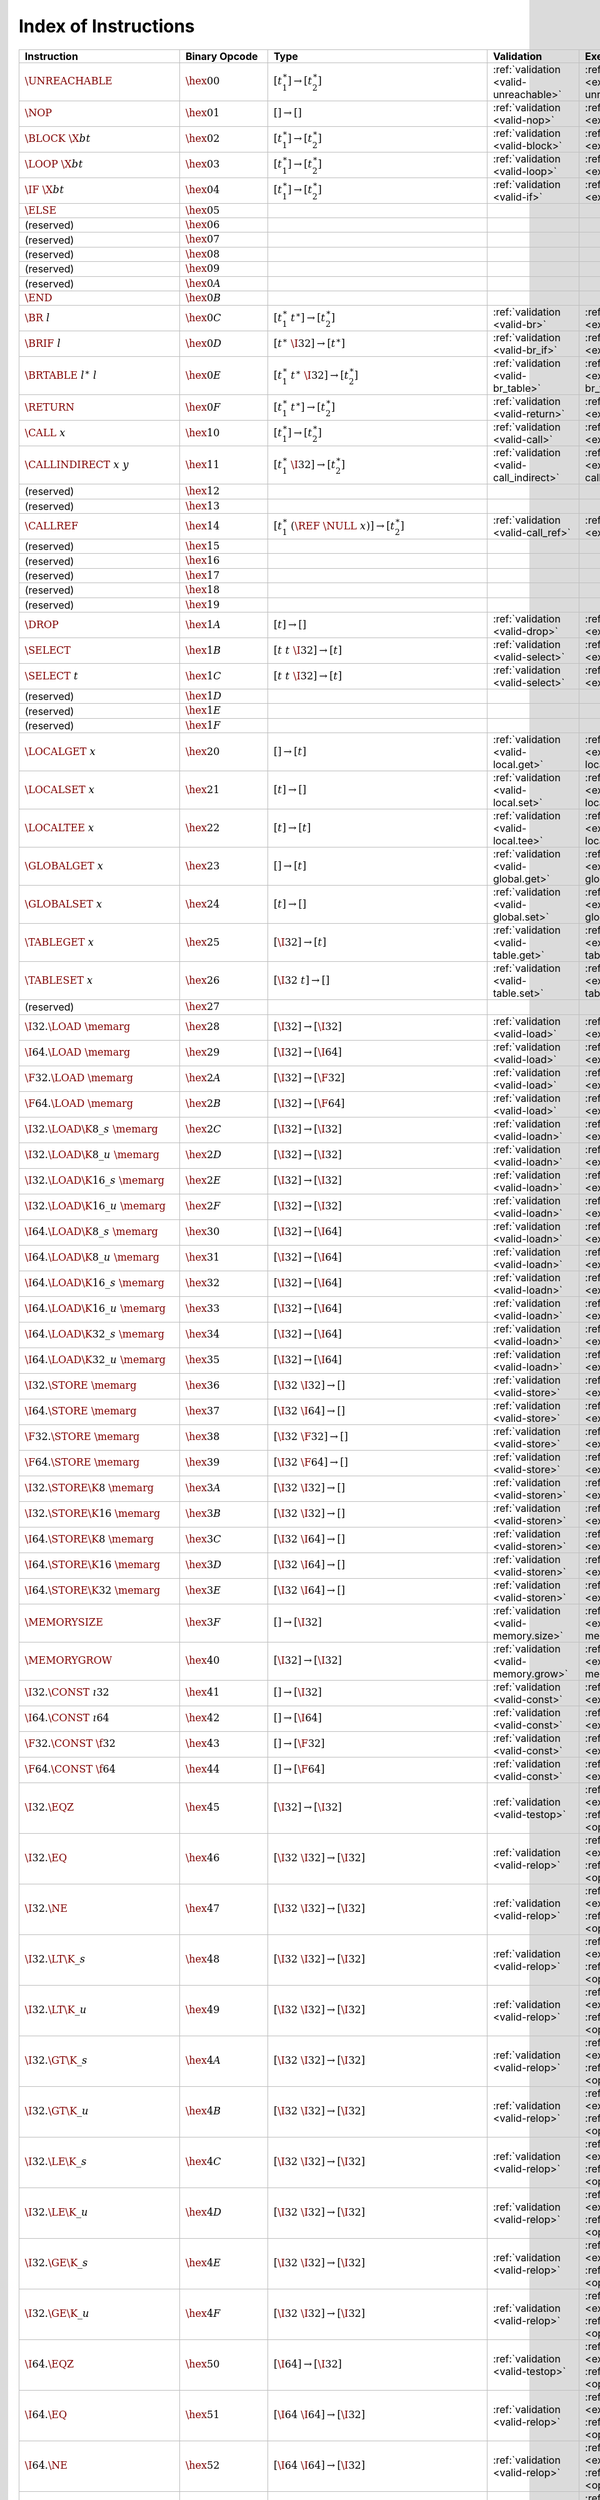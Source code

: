 .. DO NOT EDIT: This file is auto-generated by the gen-index-instructions.py script.

.. index:: instruction
.. _index-instr:

Index of Instructions
---------------------

=========================================  =========================  ===============================================================  =========================================  ===============================================================
Instruction                                Binary Opcode              Type                                                             Validation                                 Execution                                                      
=========================================  =========================  ===============================================================  =========================================  ===============================================================
:math:`\UNREACHABLE`                       :math:`\hex{00}`           :math:`[t_1^\ast] \to [t_2^\ast]`                                :ref:`validation <valid-unreachable>`      :ref:`execution <exec-unreachable>`                            
:math:`\NOP`                               :math:`\hex{01}`           :math:`[] \to []`                                                :ref:`validation <valid-nop>`              :ref:`execution <exec-nop>`                                    
:math:`\BLOCK~\X{bt}`                      :math:`\hex{02}`           :math:`[t_1^\ast] \to [t_2^\ast]`                                :ref:`validation <valid-block>`            :ref:`execution <exec-block>`                                  
:math:`\LOOP~\X{bt}`                       :math:`\hex{03}`           :math:`[t_1^\ast] \to [t_2^\ast]`                                :ref:`validation <valid-loop>`             :ref:`execution <exec-loop>`                                   
:math:`\IF~\X{bt}`                         :math:`\hex{04}`           :math:`[t_1^\ast] \to [t_2^\ast]`                                :ref:`validation <valid-if>`               :ref:`execution <exec-if>`                                     
:math:`\ELSE`                              :math:`\hex{05}`                                                                                                                                                                                      
(reserved)                                 :math:`\hex{06}`                                                                                                                                                                                      
(reserved)                                 :math:`\hex{07}`                                                                                                                                                                                      
(reserved)                                 :math:`\hex{08}`                                                                                                                                                                                      
(reserved)                                 :math:`\hex{09}`                                                                                                                                                                                      
(reserved)                                 :math:`\hex{0A}`                                                                                                                                                                                      
:math:`\END`                               :math:`\hex{0B}`                                                                                                                                                                                      
:math:`\BR~l`                              :math:`\hex{0C}`           :math:`[t_1^\ast~t^\ast] \to [t_2^\ast]`                         :ref:`validation <valid-br>`               :ref:`execution <exec-br>`                                     
:math:`\BRIF~l`                            :math:`\hex{0D}`           :math:`[t^\ast~\I32] \to [t^\ast]`                               :ref:`validation <valid-br_if>`            :ref:`execution <exec-br_if>`                                  
:math:`\BRTABLE~l^\ast~l`                  :math:`\hex{0E}`           :math:`[t_1^\ast~t^\ast~\I32] \to [t_2^\ast]`                    :ref:`validation <valid-br_table>`         :ref:`execution <exec-br_table>`                               
:math:`\RETURN`                            :math:`\hex{0F}`           :math:`[t_1^\ast~t^\ast] \to [t_2^\ast]`                         :ref:`validation <valid-return>`           :ref:`execution <exec-return>`                                 
:math:`\CALL~x`                            :math:`\hex{10}`           :math:`[t_1^\ast] \to [t_2^\ast]`                                :ref:`validation <valid-call>`             :ref:`execution <exec-call>`                                   
:math:`\CALLINDIRECT~x~y`                  :math:`\hex{11}`           :math:`[t_1^\ast~\I32] \to [t_2^\ast]`                           :ref:`validation <valid-call_indirect>`    :ref:`execution <exec-call_indirect>`                          
(reserved)                                 :math:`\hex{12}`                                                                                                                                                                                      
(reserved)                                 :math:`\hex{13}`                                                                                                                                                                                      
:math:`\CALLREF`                           :math:`\hex{14}`           :math:`[t_1^\ast~(\REF~\NULL~x)] \to [t_2^\ast]`                 :ref:`validation <valid-call_ref>`         :ref:`execution <exec-call_ref>`                               
(reserved)                                 :math:`\hex{15}`                                                                                                                                                                                      
(reserved)                                 :math:`\hex{16}`                                                                                                                                                                                      
(reserved)                                 :math:`\hex{17}`                                                                                                                                                                                      
(reserved)                                 :math:`\hex{18}`                                                                                                                                                                                      
(reserved)                                 :math:`\hex{19}`                                                                                                                                                                                      
:math:`\DROP`                              :math:`\hex{1A}`           :math:`[t] \to []`                                               :ref:`validation <valid-drop>`             :ref:`execution <exec-drop>`                                   
:math:`\SELECT`                            :math:`\hex{1B}`           :math:`[t~t~\I32] \to [t]`                                       :ref:`validation <valid-select>`           :ref:`execution <exec-select>`                                 
:math:`\SELECT~t`                          :math:`\hex{1C}`           :math:`[t~t~\I32] \to [t]`                                       :ref:`validation <valid-select>`           :ref:`execution <exec-select>`                                 
(reserved)                                 :math:`\hex{1D}`                                                                                                                                                                                      
(reserved)                                 :math:`\hex{1E}`                                                                                                                                                                                      
(reserved)                                 :math:`\hex{1F}`                                                                                                                                                                                      
:math:`\LOCALGET~x`                        :math:`\hex{20}`           :math:`[] \to [t]`                                               :ref:`validation <valid-local.get>`        :ref:`execution <exec-local.get>`                              
:math:`\LOCALSET~x`                        :math:`\hex{21}`           :math:`[t] \to []`                                               :ref:`validation <valid-local.set>`        :ref:`execution <exec-local.set>`                              
:math:`\LOCALTEE~x`                        :math:`\hex{22}`           :math:`[t] \to [t]`                                              :ref:`validation <valid-local.tee>`        :ref:`execution <exec-local.tee>`                              
:math:`\GLOBALGET~x`                       :math:`\hex{23}`           :math:`[] \to [t]`                                               :ref:`validation <valid-global.get>`       :ref:`execution <exec-global.get>`                             
:math:`\GLOBALSET~x`                       :math:`\hex{24}`           :math:`[t] \to []`                                               :ref:`validation <valid-global.set>`       :ref:`execution <exec-global.set>`                             
:math:`\TABLEGET~x`                        :math:`\hex{25}`           :math:`[\I32] \to [t]`                                           :ref:`validation <valid-table.get>`        :ref:`execution <exec-table.get>`                              
:math:`\TABLESET~x`                        :math:`\hex{26}`           :math:`[\I32~t] \to []`                                          :ref:`validation <valid-table.set>`        :ref:`execution <exec-table.set>`                              
(reserved)                                 :math:`\hex{27}`                                                                                                                                                                                      
:math:`\I32.\LOAD~\memarg`                 :math:`\hex{28}`           :math:`[\I32] \to [\I32]`                                        :ref:`validation <valid-load>`             :ref:`execution <exec-load>`                                   
:math:`\I64.\LOAD~\memarg`                 :math:`\hex{29}`           :math:`[\I32] \to [\I64]`                                        :ref:`validation <valid-load>`             :ref:`execution <exec-load>`                                   
:math:`\F32.\LOAD~\memarg`                 :math:`\hex{2A}`           :math:`[\I32] \to [\F32]`                                        :ref:`validation <valid-load>`             :ref:`execution <exec-load>`                                   
:math:`\F64.\LOAD~\memarg`                 :math:`\hex{2B}`           :math:`[\I32] \to [\F64]`                                        :ref:`validation <valid-load>`             :ref:`execution <exec-load>`                                   
:math:`\I32.\LOAD\K{8\_s}~\memarg`         :math:`\hex{2C}`           :math:`[\I32] \to [\I32]`                                        :ref:`validation <valid-loadn>`            :ref:`execution <exec-loadn>`                                  
:math:`\I32.\LOAD\K{8\_u}~\memarg`         :math:`\hex{2D}`           :math:`[\I32] \to [\I32]`                                        :ref:`validation <valid-loadn>`            :ref:`execution <exec-loadn>`                                  
:math:`\I32.\LOAD\K{16\_s}~\memarg`        :math:`\hex{2E}`           :math:`[\I32] \to [\I32]`                                        :ref:`validation <valid-loadn>`            :ref:`execution <exec-loadn>`                                  
:math:`\I32.\LOAD\K{16\_u}~\memarg`        :math:`\hex{2F}`           :math:`[\I32] \to [\I32]`                                        :ref:`validation <valid-loadn>`            :ref:`execution <exec-loadn>`                                  
:math:`\I64.\LOAD\K{8\_s}~\memarg`         :math:`\hex{30}`           :math:`[\I32] \to [\I64]`                                        :ref:`validation <valid-loadn>`            :ref:`execution <exec-loadn>`                                  
:math:`\I64.\LOAD\K{8\_u}~\memarg`         :math:`\hex{31}`           :math:`[\I32] \to [\I64]`                                        :ref:`validation <valid-loadn>`            :ref:`execution <exec-loadn>`                                  
:math:`\I64.\LOAD\K{16\_s}~\memarg`        :math:`\hex{32}`           :math:`[\I32] \to [\I64]`                                        :ref:`validation <valid-loadn>`            :ref:`execution <exec-loadn>`                                  
:math:`\I64.\LOAD\K{16\_u}~\memarg`        :math:`\hex{33}`           :math:`[\I32] \to [\I64]`                                        :ref:`validation <valid-loadn>`            :ref:`execution <exec-loadn>`                                  
:math:`\I64.\LOAD\K{32\_s}~\memarg`        :math:`\hex{34}`           :math:`[\I32] \to [\I64]`                                        :ref:`validation <valid-loadn>`            :ref:`execution <exec-loadn>`                                  
:math:`\I64.\LOAD\K{32\_u}~\memarg`        :math:`\hex{35}`           :math:`[\I32] \to [\I64]`                                        :ref:`validation <valid-loadn>`            :ref:`execution <exec-loadn>`                                  
:math:`\I32.\STORE~\memarg`                :math:`\hex{36}`           :math:`[\I32~\I32] \to []`                                       :ref:`validation <valid-store>`            :ref:`execution <exec-store>`                                  
:math:`\I64.\STORE~\memarg`                :math:`\hex{37}`           :math:`[\I32~\I64] \to []`                                       :ref:`validation <valid-store>`            :ref:`execution <exec-store>`                                  
:math:`\F32.\STORE~\memarg`                :math:`\hex{38}`           :math:`[\I32~\F32] \to []`                                       :ref:`validation <valid-store>`            :ref:`execution <exec-store>`                                  
:math:`\F64.\STORE~\memarg`                :math:`\hex{39}`           :math:`[\I32~\F64] \to []`                                       :ref:`validation <valid-store>`            :ref:`execution <exec-store>`                                  
:math:`\I32.\STORE\K{8}~\memarg`           :math:`\hex{3A}`           :math:`[\I32~\I32] \to []`                                       :ref:`validation <valid-storen>`           :ref:`execution <exec-storen>`                                 
:math:`\I32.\STORE\K{16}~\memarg`          :math:`\hex{3B}`           :math:`[\I32~\I32] \to []`                                       :ref:`validation <valid-storen>`           :ref:`execution <exec-storen>`                                 
:math:`\I64.\STORE\K{8}~\memarg`           :math:`\hex{3C}`           :math:`[\I32~\I64] \to []`                                       :ref:`validation <valid-storen>`           :ref:`execution <exec-storen>`                                 
:math:`\I64.\STORE\K{16}~\memarg`          :math:`\hex{3D}`           :math:`[\I32~\I64] \to []`                                       :ref:`validation <valid-storen>`           :ref:`execution <exec-storen>`                                 
:math:`\I64.\STORE\K{32}~\memarg`          :math:`\hex{3E}`           :math:`[\I32~\I64] \to []`                                       :ref:`validation <valid-storen>`           :ref:`execution <exec-storen>`                                 
:math:`\MEMORYSIZE`                        :math:`\hex{3F}`           :math:`[] \to [\I32]`                                            :ref:`validation <valid-memory.size>`      :ref:`execution <exec-memory.size>`                            
:math:`\MEMORYGROW`                        :math:`\hex{40}`           :math:`[\I32] \to [\I32]`                                        :ref:`validation <valid-memory.grow>`      :ref:`execution <exec-memory.grow>`                            
:math:`\I32.\CONST~\i32`                   :math:`\hex{41}`           :math:`[] \to [\I32]`                                            :ref:`validation <valid-const>`            :ref:`execution <exec-const>`                                  
:math:`\I64.\CONST~\i64`                   :math:`\hex{42}`           :math:`[] \to [\I64]`                                            :ref:`validation <valid-const>`            :ref:`execution <exec-const>`                                  
:math:`\F32.\CONST~\f32`                   :math:`\hex{43}`           :math:`[] \to [\F32]`                                            :ref:`validation <valid-const>`            :ref:`execution <exec-const>`                                  
:math:`\F64.\CONST~\f64`                   :math:`\hex{44}`           :math:`[] \to [\F64]`                                            :ref:`validation <valid-const>`            :ref:`execution <exec-const>`                                  
:math:`\I32.\EQZ`                          :math:`\hex{45}`           :math:`[\I32] \to [\I32]`                                        :ref:`validation <valid-testop>`           :ref:`execution <exec-testop>`, :ref:`operator <op-ieqz>`      
:math:`\I32.\EQ`                           :math:`\hex{46}`           :math:`[\I32~\I32] \to [\I32]`                                   :ref:`validation <valid-relop>`            :ref:`execution <exec-relop>`, :ref:`operator <op-ieq>`        
:math:`\I32.\NE`                           :math:`\hex{47}`           :math:`[\I32~\I32] \to [\I32]`                                   :ref:`validation <valid-relop>`            :ref:`execution <exec-relop>`, :ref:`operator <op-ine>`        
:math:`\I32.\LT\K{\_s}`                    :math:`\hex{48}`           :math:`[\I32~\I32] \to [\I32]`                                   :ref:`validation <valid-relop>`            :ref:`execution <exec-relop>`, :ref:`operator <op-ilt_s>`      
:math:`\I32.\LT\K{\_u}`                    :math:`\hex{49}`           :math:`[\I32~\I32] \to [\I32]`                                   :ref:`validation <valid-relop>`            :ref:`execution <exec-relop>`, :ref:`operator <op-ilt_u>`      
:math:`\I32.\GT\K{\_s}`                    :math:`\hex{4A}`           :math:`[\I32~\I32] \to [\I32]`                                   :ref:`validation <valid-relop>`            :ref:`execution <exec-relop>`, :ref:`operator <op-igt_s>`      
:math:`\I32.\GT\K{\_u}`                    :math:`\hex{4B}`           :math:`[\I32~\I32] \to [\I32]`                                   :ref:`validation <valid-relop>`            :ref:`execution <exec-relop>`, :ref:`operator <op-igt_u>`      
:math:`\I32.\LE\K{\_s}`                    :math:`\hex{4C}`           :math:`[\I32~\I32] \to [\I32]`                                   :ref:`validation <valid-relop>`            :ref:`execution <exec-relop>`, :ref:`operator <op-ile_s>`      
:math:`\I32.\LE\K{\_u}`                    :math:`\hex{4D}`           :math:`[\I32~\I32] \to [\I32]`                                   :ref:`validation <valid-relop>`            :ref:`execution <exec-relop>`, :ref:`operator <op-ile_u>`      
:math:`\I32.\GE\K{\_s}`                    :math:`\hex{4E}`           :math:`[\I32~\I32] \to [\I32]`                                   :ref:`validation <valid-relop>`            :ref:`execution <exec-relop>`, :ref:`operator <op-ige_s>`      
:math:`\I32.\GE\K{\_u}`                    :math:`\hex{4F}`           :math:`[\I32~\I32] \to [\I32]`                                   :ref:`validation <valid-relop>`            :ref:`execution <exec-relop>`, :ref:`operator <op-ige_u>`      
:math:`\I64.\EQZ`                          :math:`\hex{50}`           :math:`[\I64] \to [\I32]`                                        :ref:`validation <valid-testop>`           :ref:`execution <exec-testop>`, :ref:`operator <op-ieqz>`      
:math:`\I64.\EQ`                           :math:`\hex{51}`           :math:`[\I64~\I64] \to [\I32]`                                   :ref:`validation <valid-relop>`            :ref:`execution <exec-relop>`, :ref:`operator <op-ieq>`        
:math:`\I64.\NE`                           :math:`\hex{52}`           :math:`[\I64~\I64] \to [\I32]`                                   :ref:`validation <valid-relop>`            :ref:`execution <exec-relop>`, :ref:`operator <op-ine>`        
:math:`\I64.\LT\K{\_s}`                    :math:`\hex{53}`           :math:`[\I64~\I64] \to [\I32]`                                   :ref:`validation <valid-relop>`            :ref:`execution <exec-relop>`, :ref:`operator <op-ilt_s>`      
:math:`\I64.\LT\K{\_u}`                    :math:`\hex{54}`           :math:`[\I64~\I64] \to [\I32]`                                   :ref:`validation <valid-relop>`            :ref:`execution <exec-relop>`, :ref:`operator <op-ilt_u>`      
:math:`\I64.\GT\K{\_s}`                    :math:`\hex{55}`           :math:`[\I64~\I64] \to [\I32]`                                   :ref:`validation <valid-relop>`            :ref:`execution <exec-relop>`, :ref:`operator <op-igt_s>`      
:math:`\I64.\GT\K{\_u}`                    :math:`\hex{56}`           :math:`[\I64~\I64] \to [\I32]`                                   :ref:`validation <valid-relop>`            :ref:`execution <exec-relop>`, :ref:`operator <op-igt_u>`      
:math:`\I64.\LE\K{\_s}`                    :math:`\hex{57}`           :math:`[\I64~\I64] \to [\I32]`                                   :ref:`validation <valid-relop>`            :ref:`execution <exec-relop>`, :ref:`operator <op-ile_s>`      
:math:`\I64.\LE\K{\_u}`                    :math:`\hex{58}`           :math:`[\I64~\I64] \to [\I32]`                                   :ref:`validation <valid-relop>`            :ref:`execution <exec-relop>`, :ref:`operator <op-ile_u>`      
:math:`\I64.\GE\K{\_s}`                    :math:`\hex{59}`           :math:`[\I64~\I64] \to [\I32]`                                   :ref:`validation <valid-relop>`            :ref:`execution <exec-relop>`, :ref:`operator <op-ige_s>`      
:math:`\I64.\GE\K{\_u}`                    :math:`\hex{5A}`           :math:`[\I64~\I64] \to [\I32]`                                   :ref:`validation <valid-relop>`            :ref:`execution <exec-relop>`, :ref:`operator <op-ige_u>`      
:math:`\F32.\EQ`                           :math:`\hex{5B}`           :math:`[\F32~\F32] \to [\I32]`                                   :ref:`validation <valid-relop>`            :ref:`execution <exec-relop>`, :ref:`operator <op-feq>`        
:math:`\F32.\NE`                           :math:`\hex{5C}`           :math:`[\F32~\F32] \to [\I32]`                                   :ref:`validation <valid-relop>`            :ref:`execution <exec-relop>`, :ref:`operator <op-fne>`        
:math:`\F32.\LT`                           :math:`\hex{5D}`           :math:`[\F32~\F32] \to [\I32]`                                   :ref:`validation <valid-relop>`            :ref:`execution <exec-relop>`, :ref:`operator <op-flt>`        
:math:`\F32.\GT`                           :math:`\hex{5E}`           :math:`[\F32~\F32] \to [\I32]`                                   :ref:`validation <valid-relop>`            :ref:`execution <exec-relop>`, :ref:`operator <op-fgt>`        
:math:`\F32.\LE`                           :math:`\hex{5F}`           :math:`[\F32~\F32] \to [\I32]`                                   :ref:`validation <valid-relop>`            :ref:`execution <exec-relop>`, :ref:`operator <op-fle>`        
:math:`\F32.\GE`                           :math:`\hex{60}`           :math:`[\F32~\F32] \to [\I32]`                                   :ref:`validation <valid-relop>`            :ref:`execution <exec-relop>`, :ref:`operator <op-fge>`        
:math:`\F64.\EQ`                           :math:`\hex{61}`           :math:`[\F64~\F64] \to [\I32]`                                   :ref:`validation <valid-relop>`            :ref:`execution <exec-relop>`, :ref:`operator <op-feq>`        
:math:`\F64.\NE`                           :math:`\hex{62}`           :math:`[\F64~\F64] \to [\I32]`                                   :ref:`validation <valid-relop>`            :ref:`execution <exec-relop>`, :ref:`operator <op-fne>`        
:math:`\F64.\LT`                           :math:`\hex{63}`           :math:`[\F64~\F64] \to [\I32]`                                   :ref:`validation <valid-relop>`            :ref:`execution <exec-relop>`, :ref:`operator <op-flt>`        
:math:`\F64.\GT`                           :math:`\hex{64}`           :math:`[\F64~\F64] \to [\I32]`                                   :ref:`validation <valid-relop>`            :ref:`execution <exec-relop>`, :ref:`operator <op-fgt>`        
:math:`\F64.\LE`                           :math:`\hex{65}`           :math:`[\F64~\F64] \to [\I32]`                                   :ref:`validation <valid-relop>`            :ref:`execution <exec-relop>`, :ref:`operator <op-fle>`        
:math:`\F64.\GE`                           :math:`\hex{66}`           :math:`[\F64~\F64] \to [\I32]`                                   :ref:`validation <valid-relop>`            :ref:`execution <exec-relop>`, :ref:`operator <op-fge>`        
:math:`\I32.\CLZ`                          :math:`\hex{67}`           :math:`[\I32] \to [\I32]`                                        :ref:`validation <valid-unop>`             :ref:`execution <exec-unop>`, :ref:`operator <op-iclz>`        
:math:`\I32.\CTZ`                          :math:`\hex{68}`           :math:`[\I32] \to [\I32]`                                        :ref:`validation <valid-unop>`             :ref:`execution <exec-unop>`, :ref:`operator <op-ictz>`        
:math:`\I32.\POPCNT`                       :math:`\hex{69}`           :math:`[\I32] \to [\I32]`                                        :ref:`validation <valid-unop>`             :ref:`execution <exec-unop>`, :ref:`operator <op-ipopcnt>`     
:math:`\I32.\ADD`                          :math:`\hex{6A}`           :math:`[\I32~\I32] \to [\I32]`                                   :ref:`validation <valid-binop>`            :ref:`execution <exec-binop>`, :ref:`operator <op-iadd>`       
:math:`\I32.\SUB`                          :math:`\hex{6B}`           :math:`[\I32~\I32] \to [\I32]`                                   :ref:`validation <valid-binop>`            :ref:`execution <exec-binop>`, :ref:`operator <op-isub>`       
:math:`\I32.\MUL`                          :math:`\hex{6C}`           :math:`[\I32~\I32] \to [\I32]`                                   :ref:`validation <valid-binop>`            :ref:`execution <exec-binop>`, :ref:`operator <op-imul>`       
:math:`\I32.\DIV\K{\_s}`                   :math:`\hex{6D}`           :math:`[\I32~\I32] \to [\I32]`                                   :ref:`validation <valid-binop>`            :ref:`execution <exec-binop>`, :ref:`operator <op-idiv_s>`     
:math:`\I32.\DIV\K{\_u}`                   :math:`\hex{6E}`           :math:`[\I32~\I32] \to [\I32]`                                   :ref:`validation <valid-binop>`            :ref:`execution <exec-binop>`, :ref:`operator <op-idiv_u>`     
:math:`\I32.\REM\K{\_s}`                   :math:`\hex{6F}`           :math:`[\I32~\I32] \to [\I32]`                                   :ref:`validation <valid-binop>`            :ref:`execution <exec-binop>`, :ref:`operator <op-irem_s>`     
:math:`\I32.\REM\K{\_u}`                   :math:`\hex{70}`           :math:`[\I32~\I32] \to [\I32]`                                   :ref:`validation <valid-binop>`            :ref:`execution <exec-binop>`, :ref:`operator <op-irem_u>`     
:math:`\I32.\AND`                          :math:`\hex{71}`           :math:`[\I32~\I32] \to [\I32]`                                   :ref:`validation <valid-binop>`            :ref:`execution <exec-binop>`, :ref:`operator <op-iand>`       
:math:`\I32.\OR`                           :math:`\hex{72}`           :math:`[\I32~\I32] \to [\I32]`                                   :ref:`validation <valid-binop>`            :ref:`execution <exec-binop>`, :ref:`operator <op-ior>`        
:math:`\I32.\XOR`                          :math:`\hex{73}`           :math:`[\I32~\I32] \to [\I32]`                                   :ref:`validation <valid-binop>`            :ref:`execution <exec-binop>`, :ref:`operator <op-ixor>`       
:math:`\I32.\SHL`                          :math:`\hex{74}`           :math:`[\I32~\I32] \to [\I32]`                                   :ref:`validation <valid-binop>`            :ref:`execution <exec-binop>`, :ref:`operator <op-ishl>`       
:math:`\I32.\SHR\K{\_s}`                   :math:`\hex{75}`           :math:`[\I32~\I32] \to [\I32]`                                   :ref:`validation <valid-binop>`            :ref:`execution <exec-binop>`, :ref:`operator <op-ishr_s>`     
:math:`\I32.\SHR\K{\_u}`                   :math:`\hex{76}`           :math:`[\I32~\I32] \to [\I32]`                                   :ref:`validation <valid-binop>`            :ref:`execution <exec-binop>`, :ref:`operator <op-ishr_u>`     
:math:`\I32.\ROTL`                         :math:`\hex{77}`           :math:`[\I32~\I32] \to [\I32]`                                   :ref:`validation <valid-binop>`            :ref:`execution <exec-binop>`, :ref:`operator <op-irotl>`      
:math:`\I32.\ROTR`                         :math:`\hex{78}`           :math:`[\I32~\I32] \to [\I32]`                                   :ref:`validation <valid-binop>`            :ref:`execution <exec-binop>`, :ref:`operator <op-irotr>`      
:math:`\I64.\CLZ`                          :math:`\hex{79}`           :math:`[\I64] \to [\I64]`                                        :ref:`validation <valid-unop>`             :ref:`execution <exec-unop>`, :ref:`operator <op-iclz>`        
:math:`\I64.\CTZ`                          :math:`\hex{7A}`           :math:`[\I64] \to [\I64]`                                        :ref:`validation <valid-unop>`             :ref:`execution <exec-unop>`, :ref:`operator <op-ictz>`        
:math:`\I64.\POPCNT`                       :math:`\hex{7B}`           :math:`[\I64] \to [\I64]`                                        :ref:`validation <valid-unop>`             :ref:`execution <exec-unop>`, :ref:`operator <op-ipopcnt>`     
:math:`\I64.\ADD`                          :math:`\hex{7C}`           :math:`[\I64~\I64] \to [\I64]`                                   :ref:`validation <valid-binop>`            :ref:`execution <exec-binop>`, :ref:`operator <op-iadd>`       
:math:`\I64.\SUB`                          :math:`\hex{7D}`           :math:`[\I64~\I64] \to [\I64]`                                   :ref:`validation <valid-binop>`            :ref:`execution <exec-binop>`, :ref:`operator <op-isub>`       
:math:`\I64.\MUL`                          :math:`\hex{7E}`           :math:`[\I64~\I64] \to [\I64]`                                   :ref:`validation <valid-binop>`            :ref:`execution <exec-binop>`, :ref:`operator <op-imul>`       
:math:`\I64.\DIV\K{\_s}`                   :math:`\hex{7F}`           :math:`[\I64~\I64] \to [\I64]`                                   :ref:`validation <valid-binop>`            :ref:`execution <exec-binop>`, :ref:`operator <op-idiv_s>`     
:math:`\I64.\DIV\K{\_u}`                   :math:`\hex{80}`           :math:`[\I64~\I64] \to [\I64]`                                   :ref:`validation <valid-binop>`            :ref:`execution <exec-binop>`, :ref:`operator <op-idiv_u>`     
:math:`\I64.\REM\K{\_s}`                   :math:`\hex{81}`           :math:`[\I64~\I64] \to [\I64]`                                   :ref:`validation <valid-binop>`            :ref:`execution <exec-binop>`, :ref:`operator <op-irem_s>`     
:math:`\I64.\REM\K{\_u}`                   :math:`\hex{82}`           :math:`[\I64~\I64] \to [\I64]`                                   :ref:`validation <valid-binop>`            :ref:`execution <exec-binop>`, :ref:`operator <op-irem_u>`     
:math:`\I64.\AND`                          :math:`\hex{83}`           :math:`[\I64~\I64] \to [\I64]`                                   :ref:`validation <valid-binop>`            :ref:`execution <exec-binop>`, :ref:`operator <op-iand>`       
:math:`\I64.\OR`                           :math:`\hex{84}`           :math:`[\I64~\I64] \to [\I64]`                                   :ref:`validation <valid-binop>`            :ref:`execution <exec-binop>`, :ref:`operator <op-ior>`        
:math:`\I64.\XOR`                          :math:`\hex{85}`           :math:`[\I64~\I64] \to [\I64]`                                   :ref:`validation <valid-binop>`            :ref:`execution <exec-binop>`, :ref:`operator <op-ixor>`       
:math:`\I64.\SHL`                          :math:`\hex{86}`           :math:`[\I64~\I64] \to [\I64]`                                   :ref:`validation <valid-binop>`            :ref:`execution <exec-binop>`, :ref:`operator <op-ishl>`       
:math:`\I64.\SHR\K{\_s}`                   :math:`\hex{87}`           :math:`[\I64~\I64] \to [\I64]`                                   :ref:`validation <valid-binop>`            :ref:`execution <exec-binop>`, :ref:`operator <op-ishr_s>`     
:math:`\I64.\SHR\K{\_u}`                   :math:`\hex{88}`           :math:`[\I64~\I64] \to [\I64]`                                   :ref:`validation <valid-binop>`            :ref:`execution <exec-binop>`, :ref:`operator <op-ishr_u>`     
:math:`\I64.\ROTL`                         :math:`\hex{89}`           :math:`[\I64~\I64] \to [\I64]`                                   :ref:`validation <valid-binop>`            :ref:`execution <exec-binop>`, :ref:`operator <op-irotl>`      
:math:`\I64.\ROTR`                         :math:`\hex{8A}`           :math:`[\I64~\I64] \to [\I64]`                                   :ref:`validation <valid-binop>`            :ref:`execution <exec-binop>`, :ref:`operator <op-irotr>`      
:math:`\F32.\ABS`                          :math:`\hex{8B}`           :math:`[\F32] \to [\F32]`                                        :ref:`validation <valid-unop>`             :ref:`execution <exec-unop>`, :ref:`operator <op-fabs>`        
:math:`\F32.\NEG`                          :math:`\hex{8C}`           :math:`[\F32] \to [\F32]`                                        :ref:`validation <valid-unop>`             :ref:`execution <exec-unop>`, :ref:`operator <op-fneg>`        
:math:`\F32.\CEIL`                         :math:`\hex{8D}`           :math:`[\F32] \to [\F32]`                                        :ref:`validation <valid-unop>`             :ref:`execution <exec-unop>`, :ref:`operator <op-fceil>`       
:math:`\F32.\FLOOR`                        :math:`\hex{8E}`           :math:`[\F32] \to [\F32]`                                        :ref:`validation <valid-unop>`             :ref:`execution <exec-unop>`, :ref:`operator <op-ffloor>`      
:math:`\F32.\TRUNC`                        :math:`\hex{8F}`           :math:`[\F32] \to [\F32]`                                        :ref:`validation <valid-unop>`             :ref:`execution <exec-unop>`, :ref:`operator <op-ftrunc>`      
:math:`\F32.\NEAREST`                      :math:`\hex{90}`           :math:`[\F32] \to [\F32]`                                        :ref:`validation <valid-unop>`             :ref:`execution <exec-unop>`, :ref:`operator <op-fnearest>`    
:math:`\F32.\SQRT`                         :math:`\hex{91}`           :math:`[\F32] \to [\F32]`                                        :ref:`validation <valid-unop>`             :ref:`execution <exec-unop>`, :ref:`operator <op-fsqrt>`       
:math:`\F32.\ADD`                          :math:`\hex{92}`           :math:`[\F32~\F32] \to [\F32]`                                   :ref:`validation <valid-binop>`            :ref:`execution <exec-binop>`, :ref:`operator <op-fadd>`       
:math:`\F32.\SUB`                          :math:`\hex{93}`           :math:`[\F32~\F32] \to [\F32]`                                   :ref:`validation <valid-binop>`            :ref:`execution <exec-binop>`, :ref:`operator <op-fsub>`       
:math:`\F32.\MUL`                          :math:`\hex{94}`           :math:`[\F32~\F32] \to [\F32]`                                   :ref:`validation <valid-binop>`            :ref:`execution <exec-binop>`, :ref:`operator <op-fmul>`       
:math:`\F32.\DIV`                          :math:`\hex{95}`           :math:`[\F32~\F32] \to [\F32]`                                   :ref:`validation <valid-binop>`            :ref:`execution <exec-binop>`, :ref:`operator <op-fdiv>`       
:math:`\F32.\FMIN`                         :math:`\hex{96}`           :math:`[\F32~\F32] \to [\F32]`                                   :ref:`validation <valid-binop>`            :ref:`execution <exec-binop>`, :ref:`operator <op-fmin>`       
:math:`\F32.\FMAX`                         :math:`\hex{97}`           :math:`[\F32~\F32] \to [\F32]`                                   :ref:`validation <valid-binop>`            :ref:`execution <exec-binop>`, :ref:`operator <op-fmax>`       
:math:`\F32.\COPYSIGN`                     :math:`\hex{98}`           :math:`[\F32~\F32] \to [\F32]`                                   :ref:`validation <valid-binop>`            :ref:`execution <exec-binop>`, :ref:`operator <op-fcopysign>`  
:math:`\F64.\ABS`                          :math:`\hex{99}`           :math:`[\F64] \to [\F64]`                                        :ref:`validation <valid-unop>`             :ref:`execution <exec-unop>`, :ref:`operator <op-fabs>`        
:math:`\F64.\NEG`                          :math:`\hex{9A}`           :math:`[\F64] \to [\F64]`                                        :ref:`validation <valid-unop>`             :ref:`execution <exec-unop>`, :ref:`operator <op-fneg>`        
:math:`\F64.\CEIL`                         :math:`\hex{9B}`           :math:`[\F64] \to [\F64]`                                        :ref:`validation <valid-unop>`             :ref:`execution <exec-unop>`, :ref:`operator <op-fceil>`       
:math:`\F64.\FLOOR`                        :math:`\hex{9C}`           :math:`[\F64] \to [\F64]`                                        :ref:`validation <valid-unop>`             :ref:`execution <exec-unop>`, :ref:`operator <op-ffloor>`      
:math:`\F64.\TRUNC`                        :math:`\hex{9D}`           :math:`[\F64] \to [\F64]`                                        :ref:`validation <valid-unop>`             :ref:`execution <exec-unop>`, :ref:`operator <op-ftrunc>`      
:math:`\F64.\NEAREST`                      :math:`\hex{9E}`           :math:`[\F64] \to [\F64]`                                        :ref:`validation <valid-unop>`             :ref:`execution <exec-unop>`, :ref:`operator <op-fnearest>`    
:math:`\F64.\SQRT`                         :math:`\hex{9F}`           :math:`[\F64] \to [\F64]`                                        :ref:`validation <valid-unop>`             :ref:`execution <exec-unop>`, :ref:`operator <op-fsqrt>`       
:math:`\F64.\ADD`                          :math:`\hex{A0}`           :math:`[\F64~\F64] \to [\F64]`                                   :ref:`validation <valid-binop>`            :ref:`execution <exec-binop>`, :ref:`operator <op-fadd>`       
:math:`\F64.\SUB`                          :math:`\hex{A1}`           :math:`[\F64~\F64] \to [\F64]`                                   :ref:`validation <valid-binop>`            :ref:`execution <exec-binop>`, :ref:`operator <op-fsub>`       
:math:`\F64.\MUL`                          :math:`\hex{A2}`           :math:`[\F64~\F64] \to [\F64]`                                   :ref:`validation <valid-binop>`            :ref:`execution <exec-binop>`, :ref:`operator <op-fmul>`       
:math:`\F64.\DIV`                          :math:`\hex{A3}`           :math:`[\F64~\F64] \to [\F64]`                                   :ref:`validation <valid-binop>`            :ref:`execution <exec-binop>`, :ref:`operator <op-fdiv>`       
:math:`\F64.\FMIN`                         :math:`\hex{A4}`           :math:`[\F64~\F64] \to [\F64]`                                   :ref:`validation <valid-binop>`            :ref:`execution <exec-binop>`, :ref:`operator <op-fmin>`       
:math:`\F64.\FMAX`                         :math:`\hex{A5}`           :math:`[\F64~\F64] \to [\F64]`                                   :ref:`validation <valid-binop>`            :ref:`execution <exec-binop>`, :ref:`operator <op-fmax>`       
:math:`\F64.\COPYSIGN`                     :math:`\hex{A6}`           :math:`[\F64~\F64] \to [\F64]`                                   :ref:`validation <valid-binop>`            :ref:`execution <exec-binop>`, :ref:`operator <op-fcopysign>`  
:math:`\I32.\WRAP\K{\_}\I64`               :math:`\hex{A7}`           :math:`[\I64] \to [\I32]`                                        :ref:`validation <valid-cvtop>`            :ref:`execution <exec-cvtop>`, :ref:`operator <op-wrap>`       
:math:`\I32.\TRUNC\K{\_}\F32\K{\_s}`       :math:`\hex{A8}`           :math:`[\F32] \to [\I32]`                                        :ref:`validation <valid-cvtop>`            :ref:`execution <exec-cvtop>`, :ref:`operator <op-trunc_s>`    
:math:`\I32.\TRUNC\K{\_}\F32\K{\_u}`       :math:`\hex{A9}`           :math:`[\F32] \to [\I32]`                                        :ref:`validation <valid-cvtop>`            :ref:`execution <exec-cvtop>`, :ref:`operator <op-trunc_u>`    
:math:`\I32.\TRUNC\K{\_}\F64\K{\_s}`       :math:`\hex{AA}`           :math:`[\F64] \to [\I32]`                                        :ref:`validation <valid-cvtop>`            :ref:`execution <exec-cvtop>`, :ref:`operator <op-trunc_s>`    
:math:`\I32.\TRUNC\K{\_}\F64\K{\_u}`       :math:`\hex{AB}`           :math:`[\F64] \to [\I32]`                                        :ref:`validation <valid-cvtop>`            :ref:`execution <exec-cvtop>`, :ref:`operator <op-trunc_u>`    
:math:`\I64.\EXTEND\K{\_}\I32\K{\_s}`      :math:`\hex{AC}`           :math:`[\I32] \to [\I64]`                                        :ref:`validation <valid-cvtop>`            :ref:`execution <exec-cvtop>`, :ref:`operator <op-extend_s>`   
:math:`\I64.\EXTEND\K{\_}\I32\K{\_u}`      :math:`\hex{AD}`           :math:`[\I32] \to [\I64]`                                        :ref:`validation <valid-cvtop>`            :ref:`execution <exec-cvtop>`, :ref:`operator <op-extend_u>`   
:math:`\I64.\TRUNC\K{\_}\F32\K{\_s}`       :math:`\hex{AE}`           :math:`[\F32] \to [\I64]`                                        :ref:`validation <valid-cvtop>`            :ref:`execution <exec-cvtop>`, :ref:`operator <op-trunc_s>`    
:math:`\I64.\TRUNC\K{\_}\F32\K{\_u}`       :math:`\hex{AF}`           :math:`[\F32] \to [\I64]`                                        :ref:`validation <valid-cvtop>`            :ref:`execution <exec-cvtop>`, :ref:`operator <op-trunc_u>`    
:math:`\I64.\TRUNC\K{\_}\F64\K{\_s}`       :math:`\hex{B0}`           :math:`[\F64] \to [\I64]`                                        :ref:`validation <valid-cvtop>`            :ref:`execution <exec-cvtop>`, :ref:`operator <op-trunc_s>`    
:math:`\I64.\TRUNC\K{\_}\F64\K{\_u}`       :math:`\hex{B1}`           :math:`[\F64] \to [\I64]`                                        :ref:`validation <valid-cvtop>`            :ref:`execution <exec-cvtop>`, :ref:`operator <op-trunc_u>`    
:math:`\F32.\CONVERT\K{\_}\I32\K{\_s}`     :math:`\hex{B2}`           :math:`[\I32] \to [\F32]`                                        :ref:`validation <valid-cvtop>`            :ref:`execution <exec-cvtop>`, :ref:`operator <op-convert_s>`  
:math:`\F32.\CONVERT\K{\_}\I32\K{\_u}`     :math:`\hex{B3}`           :math:`[\I32] \to [\F32]`                                        :ref:`validation <valid-cvtop>`            :ref:`execution <exec-cvtop>`, :ref:`operator <op-convert_u>`  
:math:`\F32.\CONVERT\K{\_}\I64\K{\_s}`     :math:`\hex{B4}`           :math:`[\I64] \to [\F32]`                                        :ref:`validation <valid-cvtop>`            :ref:`execution <exec-cvtop>`, :ref:`operator <op-convert_s>`  
:math:`\F32.\CONVERT\K{\_}\I64\K{\_u}`     :math:`\hex{B5}`           :math:`[\I64] \to [\F32]`                                        :ref:`validation <valid-cvtop>`            :ref:`execution <exec-cvtop>`, :ref:`operator <op-convert_u>`  
:math:`\F32.\DEMOTE\K{\_}\F64`             :math:`\hex{B6}`           :math:`[\F64] \to [\F32]`                                        :ref:`validation <valid-cvtop>`            :ref:`execution <exec-cvtop>`, :ref:`operator <op-demote>`     
:math:`\F64.\CONVERT\K{\_}\I32\K{\_s}`     :math:`\hex{B7}`           :math:`[\I32] \to [\F64]`                                        :ref:`validation <valid-cvtop>`            :ref:`execution <exec-cvtop>`, :ref:`operator <op-convert_s>`  
:math:`\F64.\CONVERT\K{\_}\I32\K{\_u}`     :math:`\hex{B8}`           :math:`[\I32] \to [\F64]`                                        :ref:`validation <valid-cvtop>`            :ref:`execution <exec-cvtop>`, :ref:`operator <op-convert_u>`  
:math:`\F64.\CONVERT\K{\_}\I64\K{\_s}`     :math:`\hex{B9}`           :math:`[\I64] \to [\F64]`                                        :ref:`validation <valid-cvtop>`            :ref:`execution <exec-cvtop>`, :ref:`operator <op-convert_s>`  
:math:`\F64.\CONVERT\K{\_}\I64\K{\_u}`     :math:`\hex{BA}`           :math:`[\I64] \to [\F64]`                                        :ref:`validation <valid-cvtop>`            :ref:`execution <exec-cvtop>`, :ref:`operator <op-convert_u>`  
:math:`\F64.\PROMOTE\K{\_}\F32`            :math:`\hex{BB}`           :math:`[\F32] \to [\F64]`                                        :ref:`validation <valid-cvtop>`            :ref:`execution <exec-cvtop>`, :ref:`operator <op-promote>`    
:math:`\I32.\REINTERPRET\K{\_}\F32`        :math:`\hex{BC}`           :math:`[\F32] \to [\I32]`                                        :ref:`validation <valid-cvtop>`            :ref:`execution <exec-cvtop>`, :ref:`operator <op-reinterpret>`
:math:`\I64.\REINTERPRET\K{\_}\F64`        :math:`\hex{BD}`           :math:`[\F64] \to [\I64]`                                        :ref:`validation <valid-cvtop>`            :ref:`execution <exec-cvtop>`, :ref:`operator <op-reinterpret>`
:math:`\F32.\REINTERPRET\K{\_}\I32`        :math:`\hex{BE}`           :math:`[\I32] \to [\F32]`                                        :ref:`validation <valid-cvtop>`            :ref:`execution <exec-cvtop>`, :ref:`operator <op-reinterpret>`
:math:`\F64.\REINTERPRET\K{\_}\I64`        :math:`\hex{BF}`           :math:`[\I64] \to [\F64]`                                        :ref:`validation <valid-cvtop>`            :ref:`execution <exec-cvtop>`, :ref:`operator <op-reinterpret>`
:math:`\I32.\EXTEND\K{8\_s}`               :math:`\hex{C0}`           :math:`[\I32] \to [\I32]`                                        :ref:`validation <valid-unop>`             :ref:`execution <exec-unop>`, :ref:`operator <op-iextendn_s>`  
:math:`\I32.\EXTEND\K{16\_s}`              :math:`\hex{C1}`           :math:`[\I32] \to [\I32]`                                        :ref:`validation <valid-unop>`             :ref:`execution <exec-unop>`, :ref:`operator <op-iextendn_s>`  
:math:`\I64.\EXTEND\K{8\_s}`               :math:`\hex{C2}`           :math:`[\I64] \to [\I64]`                                        :ref:`validation <valid-unop>`             :ref:`execution <exec-unop>`, :ref:`operator <op-iextendn_s>`  
:math:`\I64.\EXTEND\K{16\_s}`              :math:`\hex{C3}`           :math:`[\I64] \to [\I64]`                                        :ref:`validation <valid-unop>`             :ref:`execution <exec-unop>`, :ref:`operator <op-iextendn_s>`  
:math:`\I64.\EXTEND\K{32\_s}`              :math:`\hex{C4}`           :math:`[\I64] \to [\I64]`                                        :ref:`validation <valid-unop>`             :ref:`execution <exec-unop>`, :ref:`operator <op-iextendn_s>`  
(reserved)                                 :math:`\hex{C5}`                                                                                                                                                                                      
(reserved)                                 :math:`\hex{C6}`                                                                                                                                                                                      
(reserved)                                 :math:`\hex{C7}`                                                                                                                                                                                      
(reserved)                                 :math:`\hex{C8}`                                                                                                                                                                                      
(reserved)                                 :math:`\hex{C9}`                                                                                                                                                                                      
(reserved)                                 :math:`\hex{CA}`                                                                                                                                                                                      
(reserved)                                 :math:`\hex{CB}`                                                                                                                                                                                      
(reserved)                                 :math:`\hex{CC}`                                                                                                                                                                                      
(reserved)                                 :math:`\hex{CD}`                                                                                                                                                                                      
(reserved)                                 :math:`\hex{CE}`                                                                                                                                                                                      
(reserved)                                 :math:`\hex{CF}`                                                                                                                                                                                      
:math:`\REFNULL~\X{ht}`                    :math:`\hex{D0}`           :math:`[] \to [(\REF~\NULL~\X{ht})]`                             :ref:`validation <valid-ref.null>`         :ref:`execution <exec-ref.null>`                               
:math:`\REFISNULL`                         :math:`\hex{D1}`           :math:`[(\REF~\NULL~\X{ht})] \to [\I32]`                         :ref:`validation <valid-ref.is_null>`      :ref:`execution <exec-ref.is_null>`                            
:math:`\REFFUNC~x`                         :math:`\hex{D2}`           :math:`[] \to [\FUNCREF]`                                        :ref:`validation <valid-ref.func>`         :ref:`execution <exec-ref.func>`                               
:math:`\REFASNONNULL`                      :math:`\hex{D3}`           :math:`[(\REF~\NULL~\X{ht})] \to [(\REF~\X{ht})]`                :ref:`validation <valid-ref.as_non_null>`  :ref:`execution <exec-ref.as_non_null>`                        
:math:`\BRONNULL~l`                        :math:`\hex{D4}`           :math:`[t^\ast~(\REF~\NULL~\X{ht})] \to [t^\ast~(\REF~\X{ht})]`  :ref:`validation <valid-br_on_null>`       :ref:`execution <exec-br_on_null>`                             
(reserved)                                 :math:`\hex{D5}`                                                                                                                                                                                      
:math:`\BRONNONNULL~l`                     :math:`\hex{D6}`           :math:`[t^\ast~(\REF~\NULL~\X{ht})] \to [t^\ast]`                :ref:`validation <valid-br_on_non_null>`   :ref:`execution <exec-br_on_non_null>`                         
(reserved)                                 :math:`\hex{D7}`                                                                                                                                                                                      
(reserved)                                 :math:`\hex{D8}`                                                                                                                                                                                      
(reserved)                                 :math:`\hex{D9}`                                                                                                                                                                                      
(reserved)                                 :math:`\hex{DA}`                                                                                                                                                                                      
(reserved)                                 :math:`\hex{DB}`                                                                                                                                                                                      
(reserved)                                 :math:`\hex{DC}`                                                                                                                                                                                      
(reserved)                                 :math:`\hex{DD}`                                                                                                                                                                                      
(reserved)                                 :math:`\hex{DE}`                                                                                                                                                                                      
(reserved)                                 :math:`\hex{DF}`                                                                                                                                                                                      
(reserved)                                 :math:`\hex{E0}`                                                                                                                                                                                      
(reserved)                                 :math:`\hex{E1}`                                                                                                                                                                                      
(reserved)                                 :math:`\hex{E2}`                                                                                                                                                                                      
(reserved)                                 :math:`\hex{E3}`                                                                                                                                                                                      
(reserved)                                 :math:`\hex{E4}`                                                                                                                                                                                      
(reserved)                                 :math:`\hex{E5}`                                                                                                                                                                                      
(reserved)                                 :math:`\hex{E6}`                                                                                                                                                                                      
(reserved)                                 :math:`\hex{E7}`                                                                                                                                                                                      
(reserved)                                 :math:`\hex{E8}`                                                                                                                                                                                      
(reserved)                                 :math:`\hex{E9}`                                                                                                                                                                                      
(reserved)                                 :math:`\hex{EA}`                                                                                                                                                                                      
(reserved)                                 :math:`\hex{EB}`                                                                                                                                                                                      
(reserved)                                 :math:`\hex{EC}`                                                                                                                                                                                      
(reserved)                                 :math:`\hex{ED}`                                                                                                                                                                                      
(reserved)                                 :math:`\hex{EE}`                                                                                                                                                                                      
(reserved)                                 :math:`\hex{EF}`                                                                                                                                                                                      
(reserved)                                 :math:`\hex{F0}`                                                                                                                                                                                      
(reserved)                                 :math:`\hex{F1}`                                                                                                                                                                                      
(reserved)                                 :math:`\hex{F2}`                                                                                                                                                                                      
(reserved)                                 :math:`\hex{F3}`                                                                                                                                                                                      
(reserved)                                 :math:`\hex{F4}`                                                                                                                                                                                      
(reserved)                                 :math:`\hex{F5}`                                                                                                                                                                                      
(reserved)                                 :math:`\hex{F6}`                                                                                                                                                                                      
(reserved)                                 :math:`\hex{F7}`                                                                                                                                                                                      
(reserved)                                 :math:`\hex{F8}`                                                                                                                                                                                      
(reserved)                                 :math:`\hex{F9}`                                                                                                                                                                                      
(reserved)                                 :math:`\hex{FA}`                                                                                                                                                                                      
(reserved)                                 :math:`\hex{FB}`                                                                                                                                                                                      
:math:`\I32.\TRUNC\K{\_sat\_}\F32\K{\_s}`  :math:`\hex{FC}~\hex{00}`  :math:`[\F32] \to [\I32]`                                        :ref:`validation <valid-cvtop>`            :ref:`execution <exec-cvtop>`, :ref:`operator <op-trunc_sat_s>`
:math:`\I32.\TRUNC\K{\_sat\_}\F32\K{\_u}`  :math:`\hex{FC}~\hex{01}`  :math:`[\F32] \to [\I32]`                                        :ref:`validation <valid-cvtop>`            :ref:`execution <exec-cvtop>`, :ref:`operator <op-trunc_sat_u>`
:math:`\I32.\TRUNC\K{\_sat\_}\F64\K{\_s}`  :math:`\hex{FC}~\hex{02}`  :math:`[\F64] \to [\I32]`                                        :ref:`validation <valid-cvtop>`            :ref:`execution <exec-cvtop>`, :ref:`operator <op-trunc_sat_s>`
:math:`\I32.\TRUNC\K{\_sat\_}\F64\K{\_u}`  :math:`\hex{FC}~\hex{03}`  :math:`[\F64] \to [\I32]`                                        :ref:`validation <valid-cvtop>`            :ref:`execution <exec-cvtop>`, :ref:`operator <op-trunc_sat_u>`
:math:`\I64.\TRUNC\K{\_sat\_}\F32\K{\_s}`  :math:`\hex{FC}~\hex{04}`  :math:`[\F32] \to [\I64]`                                        :ref:`validation <valid-cvtop>`            :ref:`execution <exec-cvtop>`, :ref:`operator <op-trunc_sat_s>`
:math:`\I64.\TRUNC\K{\_sat\_}\F32\K{\_u}`  :math:`\hex{FC}~\hex{05}`  :math:`[\F32] \to [\I64]`                                        :ref:`validation <valid-cvtop>`            :ref:`execution <exec-cvtop>`, :ref:`operator <op-trunc_sat_u>`
:math:`\I64.\TRUNC\K{\_sat\_}\F64\K{\_s}`  :math:`\hex{FC}~\hex{06}`  :math:`[\F64] \to [\I64]`                                        :ref:`validation <valid-cvtop>`            :ref:`execution <exec-cvtop>`, :ref:`operator <op-trunc_sat_s>`
:math:`\I64.\TRUNC\K{\_sat\_}\F64\K{\_u}`  :math:`\hex{FC}~\hex{07}`  :math:`[\F64] \to [\I64]`                                        :ref:`validation <valid-cvtop>`            :ref:`execution <exec-cvtop>`, :ref:`operator <op-trunc_sat_u>`
:math:`\MEMORYINIT~x`                      :math:`\hex{FC}~\hex{08}`  :math:`[\I32~\I32~\I32] \to []`                                  :ref:`validation <valid-memory.init>`      :ref:`execution <exec-memory.init>`                            
:math:`\DATADROP~x`                        :math:`\hex{FC}~\hex{09}`  :math:`[] \to []`                                                :ref:`validation <valid-data.drop>`        :ref:`execution <exec-data.drop>`                              
:math:`\MEMORYCOPY`                        :math:`\hex{FC}~\hex{0A}`  :math:`[\I32~\I32~\I32] \to []`                                  :ref:`validation <valid-memory.copy>`      :ref:`execution <exec-memory.copy>`                            
:math:`\MEMORYFILL`                        :math:`\hex{FC}~\hex{0B}`  :math:`[\I32~\I32~\I32] \to []`                                  :ref:`validation <valid-memory.fill>`      :ref:`execution <exec-memory.fill>`                            
:math:`\TABLEINIT~x~y`                     :math:`\hex{FC}~\hex{0C}`  :math:`[\I32~\I32~\I32] \to []`                                  :ref:`validation <valid-table.init>`       :ref:`execution <exec-table.init>`                             
:math:`\ELEMDROP~x`                        :math:`\hex{FC}~\hex{0D}`  :math:`[] \to []`                                                :ref:`validation <valid-elem.drop>`        :ref:`execution <exec-elem.drop>`                              
:math:`\TABLECOPY~x~y`                     :math:`\hex{FC}~\hex{0E}`  :math:`[\I32~\I32~\I32] \to []`                                  :ref:`validation <valid-table.copy>`       :ref:`execution <exec-table.copy>`                             
:math:`\TABLEGROW~x`                       :math:`\hex{FC}~\hex{0F}`  :math:`[t~\I32] \to []`                                          :ref:`validation <valid-table.grow>`       :ref:`execution <exec-table.grow>`                             
:math:`\TABLESIZE~x`                       :math:`\hex{FC}~\hex{10}`  :math:`[] \to [\I32]`                                            :ref:`validation <valid-table.size>`       :ref:`execution <exec-table.size>`                             
:math:`\TABLEFILL~x`                       :math:`\hex{FC}~\hex{11}`  :math:`[\I32~t~\I32] \to []`                                     :ref:`validation <valid-table.fill>`       :ref:`execution <exec-table.fill>`                             
=========================================  =========================  ===============================================================  =========================================  ===============================================================
